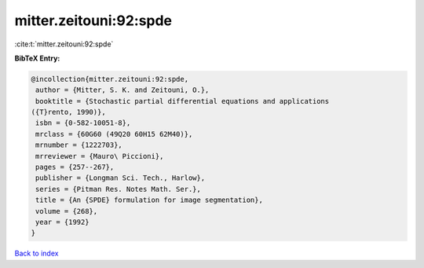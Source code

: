 mitter.zeitouni:92:spde
=======================

:cite:t:`mitter.zeitouni:92:spde`

**BibTeX Entry:**

.. code-block:: bibtex

   @incollection{mitter.zeitouni:92:spde,
    author = {Mitter, S. K. and Zeitouni, O.},
    booktitle = {Stochastic partial differential equations and applications
   ({T}rento, 1990)},
    isbn = {0-582-10051-8},
    mrclass = {60G60 (49Q20 60H15 62M40)},
    mrnumber = {1222703},
    mrreviewer = {Mauro\ Piccioni},
    pages = {257--267},
    publisher = {Longman Sci. Tech., Harlow},
    series = {Pitman Res. Notes Math. Ser.},
    title = {An {SPDE} formulation for image segmentation},
    volume = {268},
    year = {1992}
   }

`Back to index <../By-Cite-Keys.html>`__
